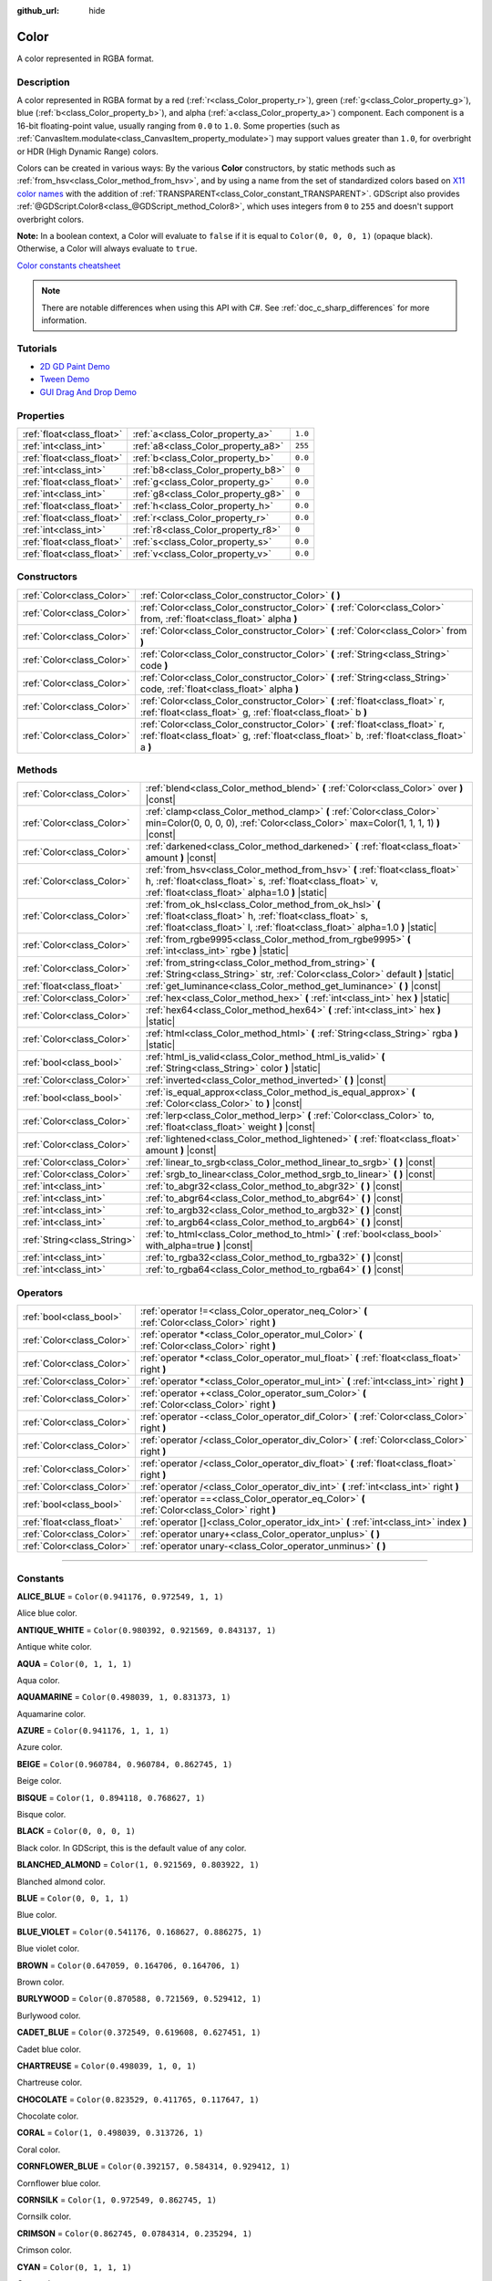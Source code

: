 :github_url: hide

.. DO NOT EDIT THIS FILE!!!
.. Generated automatically from Godot engine sources.
.. Generator: https://github.com/godotengine/godot/tree/master/doc/tools/make_rst.py.
.. XML source: https://github.com/godotengine/godot/tree/master/doc/classes/Color.xml.

.. _class_Color:

Color
=====

A color represented in RGBA format.

.. rst-class:: classref-introduction-group

Description
-----------

A color represented in RGBA format by a red (:ref:`r<class_Color_property_r>`), green (:ref:`g<class_Color_property_g>`), blue (:ref:`b<class_Color_property_b>`), and alpha (:ref:`a<class_Color_property_a>`) component. Each component is a 16-bit floating-point value, usually ranging from ``0.0`` to ``1.0``. Some properties (such as :ref:`CanvasItem.modulate<class_CanvasItem_property_modulate>`) may support values greater than ``1.0``, for overbright or HDR (High Dynamic Range) colors.

Colors can be created in various ways: By the various **Color** constructors, by static methods such as :ref:`from_hsv<class_Color_method_from_hsv>`, and by using a name from the set of standardized colors based on `X11 color names <https://en.wikipedia.org/wiki/X11_color_names>`__ with the addition of :ref:`TRANSPARENT<class_Color_constant_TRANSPARENT>`. GDScript also provides :ref:`@GDScript.Color8<class_@GDScript_method_Color8>`, which uses integers from ``0`` to ``255`` and doesn't support overbright colors.

\ **Note:** In a boolean context, a Color will evaluate to ``false`` if it is equal to ``Color(0, 0, 0, 1)`` (opaque black). Otherwise, a Color will always evaluate to ``true``.

\ `Color constants cheatsheet <https://raw.githubusercontent.com/godotengine/godot-docs/master/img/color_constants.png>`__

.. note::

	There are notable differences when using this API with C#. See :ref:`doc_c_sharp_differences` for more information.

.. rst-class:: classref-introduction-group

Tutorials
---------

- `2D GD Paint Demo <https://godotengine.org/asset-library/asset/517>`__

- `Tween Demo <https://godotengine.org/asset-library/asset/146>`__

- `GUI Drag And Drop Demo <https://godotengine.org/asset-library/asset/133>`__

.. rst-class:: classref-reftable-group

Properties
----------

.. table::
   :widths: auto

   +---------------------------+------------------------------------+---------+
   | :ref:`float<class_float>` | :ref:`a<class_Color_property_a>`   | ``1.0`` |
   +---------------------------+------------------------------------+---------+
   | :ref:`int<class_int>`     | :ref:`a8<class_Color_property_a8>` | ``255`` |
   +---------------------------+------------------------------------+---------+
   | :ref:`float<class_float>` | :ref:`b<class_Color_property_b>`   | ``0.0`` |
   +---------------------------+------------------------------------+---------+
   | :ref:`int<class_int>`     | :ref:`b8<class_Color_property_b8>` | ``0``   |
   +---------------------------+------------------------------------+---------+
   | :ref:`float<class_float>` | :ref:`g<class_Color_property_g>`   | ``0.0`` |
   +---------------------------+------------------------------------+---------+
   | :ref:`int<class_int>`     | :ref:`g8<class_Color_property_g8>` | ``0``   |
   +---------------------------+------------------------------------+---------+
   | :ref:`float<class_float>` | :ref:`h<class_Color_property_h>`   | ``0.0`` |
   +---------------------------+------------------------------------+---------+
   | :ref:`float<class_float>` | :ref:`r<class_Color_property_r>`   | ``0.0`` |
   +---------------------------+------------------------------------+---------+
   | :ref:`int<class_int>`     | :ref:`r8<class_Color_property_r8>` | ``0``   |
   +---------------------------+------------------------------------+---------+
   | :ref:`float<class_float>` | :ref:`s<class_Color_property_s>`   | ``0.0`` |
   +---------------------------+------------------------------------+---------+
   | :ref:`float<class_float>` | :ref:`v<class_Color_property_v>`   | ``0.0`` |
   +---------------------------+------------------------------------+---------+

.. rst-class:: classref-reftable-group

Constructors
------------

.. table::
   :widths: auto

   +---------------------------+----------------------------------------------------------------------------------------------------------------------------------------------------------------------------+
   | :ref:`Color<class_Color>` | :ref:`Color<class_Color_constructor_Color>` **(** **)**                                                                                                                    |
   +---------------------------+----------------------------------------------------------------------------------------------------------------------------------------------------------------------------+
   | :ref:`Color<class_Color>` | :ref:`Color<class_Color_constructor_Color>` **(** :ref:`Color<class_Color>` from, :ref:`float<class_float>` alpha **)**                                                    |
   +---------------------------+----------------------------------------------------------------------------------------------------------------------------------------------------------------------------+
   | :ref:`Color<class_Color>` | :ref:`Color<class_Color_constructor_Color>` **(** :ref:`Color<class_Color>` from **)**                                                                                     |
   +---------------------------+----------------------------------------------------------------------------------------------------------------------------------------------------------------------------+
   | :ref:`Color<class_Color>` | :ref:`Color<class_Color_constructor_Color>` **(** :ref:`String<class_String>` code **)**                                                                                   |
   +---------------------------+----------------------------------------------------------------------------------------------------------------------------------------------------------------------------+
   | :ref:`Color<class_Color>` | :ref:`Color<class_Color_constructor_Color>` **(** :ref:`String<class_String>` code, :ref:`float<class_float>` alpha **)**                                                  |
   +---------------------------+----------------------------------------------------------------------------------------------------------------------------------------------------------------------------+
   | :ref:`Color<class_Color>` | :ref:`Color<class_Color_constructor_Color>` **(** :ref:`float<class_float>` r, :ref:`float<class_float>` g, :ref:`float<class_float>` b **)**                              |
   +---------------------------+----------------------------------------------------------------------------------------------------------------------------------------------------------------------------+
   | :ref:`Color<class_Color>` | :ref:`Color<class_Color_constructor_Color>` **(** :ref:`float<class_float>` r, :ref:`float<class_float>` g, :ref:`float<class_float>` b, :ref:`float<class_float>` a **)** |
   +---------------------------+----------------------------------------------------------------------------------------------------------------------------------------------------------------------------+

.. rst-class:: classref-reftable-group

Methods
-------

.. table::
   :widths: auto

   +-----------------------------+----------------------------------------------------------------------------------------------------------------------------------------------------------------------------------------------------+
   | :ref:`Color<class_Color>`   | :ref:`blend<class_Color_method_blend>` **(** :ref:`Color<class_Color>` over **)** |const|                                                                                                          |
   +-----------------------------+----------------------------------------------------------------------------------------------------------------------------------------------------------------------------------------------------+
   | :ref:`Color<class_Color>`   | :ref:`clamp<class_Color_method_clamp>` **(** :ref:`Color<class_Color>` min=Color(0, 0, 0, 0), :ref:`Color<class_Color>` max=Color(1, 1, 1, 1) **)** |const|                                        |
   +-----------------------------+----------------------------------------------------------------------------------------------------------------------------------------------------------------------------------------------------+
   | :ref:`Color<class_Color>`   | :ref:`darkened<class_Color_method_darkened>` **(** :ref:`float<class_float>` amount **)** |const|                                                                                                  |
   +-----------------------------+----------------------------------------------------------------------------------------------------------------------------------------------------------------------------------------------------+
   | :ref:`Color<class_Color>`   | :ref:`from_hsv<class_Color_method_from_hsv>` **(** :ref:`float<class_float>` h, :ref:`float<class_float>` s, :ref:`float<class_float>` v, :ref:`float<class_float>` alpha=1.0 **)** |static|       |
   +-----------------------------+----------------------------------------------------------------------------------------------------------------------------------------------------------------------------------------------------+
   | :ref:`Color<class_Color>`   | :ref:`from_ok_hsl<class_Color_method_from_ok_hsl>` **(** :ref:`float<class_float>` h, :ref:`float<class_float>` s, :ref:`float<class_float>` l, :ref:`float<class_float>` alpha=1.0 **)** |static| |
   +-----------------------------+----------------------------------------------------------------------------------------------------------------------------------------------------------------------------------------------------+
   | :ref:`Color<class_Color>`   | :ref:`from_rgbe9995<class_Color_method_from_rgbe9995>` **(** :ref:`int<class_int>` rgbe **)** |static|                                                                                             |
   +-----------------------------+----------------------------------------------------------------------------------------------------------------------------------------------------------------------------------------------------+
   | :ref:`Color<class_Color>`   | :ref:`from_string<class_Color_method_from_string>` **(** :ref:`String<class_String>` str, :ref:`Color<class_Color>` default **)** |static|                                                         |
   +-----------------------------+----------------------------------------------------------------------------------------------------------------------------------------------------------------------------------------------------+
   | :ref:`float<class_float>`   | :ref:`get_luminance<class_Color_method_get_luminance>` **(** **)** |const|                                                                                                                         |
   +-----------------------------+----------------------------------------------------------------------------------------------------------------------------------------------------------------------------------------------------+
   | :ref:`Color<class_Color>`   | :ref:`hex<class_Color_method_hex>` **(** :ref:`int<class_int>` hex **)** |static|                                                                                                                  |
   +-----------------------------+----------------------------------------------------------------------------------------------------------------------------------------------------------------------------------------------------+
   | :ref:`Color<class_Color>`   | :ref:`hex64<class_Color_method_hex64>` **(** :ref:`int<class_int>` hex **)** |static|                                                                                                              |
   +-----------------------------+----------------------------------------------------------------------------------------------------------------------------------------------------------------------------------------------------+
   | :ref:`Color<class_Color>`   | :ref:`html<class_Color_method_html>` **(** :ref:`String<class_String>` rgba **)** |static|                                                                                                         |
   +-----------------------------+----------------------------------------------------------------------------------------------------------------------------------------------------------------------------------------------------+
   | :ref:`bool<class_bool>`     | :ref:`html_is_valid<class_Color_method_html_is_valid>` **(** :ref:`String<class_String>` color **)** |static|                                                                                      |
   +-----------------------------+----------------------------------------------------------------------------------------------------------------------------------------------------------------------------------------------------+
   | :ref:`Color<class_Color>`   | :ref:`inverted<class_Color_method_inverted>` **(** **)** |const|                                                                                                                                   |
   +-----------------------------+----------------------------------------------------------------------------------------------------------------------------------------------------------------------------------------------------+
   | :ref:`bool<class_bool>`     | :ref:`is_equal_approx<class_Color_method_is_equal_approx>` **(** :ref:`Color<class_Color>` to **)** |const|                                                                                        |
   +-----------------------------+----------------------------------------------------------------------------------------------------------------------------------------------------------------------------------------------------+
   | :ref:`Color<class_Color>`   | :ref:`lerp<class_Color_method_lerp>` **(** :ref:`Color<class_Color>` to, :ref:`float<class_float>` weight **)** |const|                                                                            |
   +-----------------------------+----------------------------------------------------------------------------------------------------------------------------------------------------------------------------------------------------+
   | :ref:`Color<class_Color>`   | :ref:`lightened<class_Color_method_lightened>` **(** :ref:`float<class_float>` amount **)** |const|                                                                                                |
   +-----------------------------+----------------------------------------------------------------------------------------------------------------------------------------------------------------------------------------------------+
   | :ref:`Color<class_Color>`   | :ref:`linear_to_srgb<class_Color_method_linear_to_srgb>` **(** **)** |const|                                                                                                                       |
   +-----------------------------+----------------------------------------------------------------------------------------------------------------------------------------------------------------------------------------------------+
   | :ref:`Color<class_Color>`   | :ref:`srgb_to_linear<class_Color_method_srgb_to_linear>` **(** **)** |const|                                                                                                                       |
   +-----------------------------+----------------------------------------------------------------------------------------------------------------------------------------------------------------------------------------------------+
   | :ref:`int<class_int>`       | :ref:`to_abgr32<class_Color_method_to_abgr32>` **(** **)** |const|                                                                                                                                 |
   +-----------------------------+----------------------------------------------------------------------------------------------------------------------------------------------------------------------------------------------------+
   | :ref:`int<class_int>`       | :ref:`to_abgr64<class_Color_method_to_abgr64>` **(** **)** |const|                                                                                                                                 |
   +-----------------------------+----------------------------------------------------------------------------------------------------------------------------------------------------------------------------------------------------+
   | :ref:`int<class_int>`       | :ref:`to_argb32<class_Color_method_to_argb32>` **(** **)** |const|                                                                                                                                 |
   +-----------------------------+----------------------------------------------------------------------------------------------------------------------------------------------------------------------------------------------------+
   | :ref:`int<class_int>`       | :ref:`to_argb64<class_Color_method_to_argb64>` **(** **)** |const|                                                                                                                                 |
   +-----------------------------+----------------------------------------------------------------------------------------------------------------------------------------------------------------------------------------------------+
   | :ref:`String<class_String>` | :ref:`to_html<class_Color_method_to_html>` **(** :ref:`bool<class_bool>` with_alpha=true **)** |const|                                                                                             |
   +-----------------------------+----------------------------------------------------------------------------------------------------------------------------------------------------------------------------------------------------+
   | :ref:`int<class_int>`       | :ref:`to_rgba32<class_Color_method_to_rgba32>` **(** **)** |const|                                                                                                                                 |
   +-----------------------------+----------------------------------------------------------------------------------------------------------------------------------------------------------------------------------------------------+
   | :ref:`int<class_int>`       | :ref:`to_rgba64<class_Color_method_to_rgba64>` **(** **)** |const|                                                                                                                                 |
   +-----------------------------+----------------------------------------------------------------------------------------------------------------------------------------------------------------------------------------------------+

.. rst-class:: classref-reftable-group

Operators
---------

.. table::
   :widths: auto

   +---------------------------+------------------------------------------------------------------------------------------------+
   | :ref:`bool<class_bool>`   | :ref:`operator !=<class_Color_operator_neq_Color>` **(** :ref:`Color<class_Color>` right **)** |
   +---------------------------+------------------------------------------------------------------------------------------------+
   | :ref:`Color<class_Color>` | :ref:`operator *<class_Color_operator_mul_Color>` **(** :ref:`Color<class_Color>` right **)**  |
   +---------------------------+------------------------------------------------------------------------------------------------+
   | :ref:`Color<class_Color>` | :ref:`operator *<class_Color_operator_mul_float>` **(** :ref:`float<class_float>` right **)**  |
   +---------------------------+------------------------------------------------------------------------------------------------+
   | :ref:`Color<class_Color>` | :ref:`operator *<class_Color_operator_mul_int>` **(** :ref:`int<class_int>` right **)**        |
   +---------------------------+------------------------------------------------------------------------------------------------+
   | :ref:`Color<class_Color>` | :ref:`operator +<class_Color_operator_sum_Color>` **(** :ref:`Color<class_Color>` right **)**  |
   +---------------------------+------------------------------------------------------------------------------------------------+
   | :ref:`Color<class_Color>` | :ref:`operator -<class_Color_operator_dif_Color>` **(** :ref:`Color<class_Color>` right **)**  |
   +---------------------------+------------------------------------------------------------------------------------------------+
   | :ref:`Color<class_Color>` | :ref:`operator /<class_Color_operator_div_Color>` **(** :ref:`Color<class_Color>` right **)**  |
   +---------------------------+------------------------------------------------------------------------------------------------+
   | :ref:`Color<class_Color>` | :ref:`operator /<class_Color_operator_div_float>` **(** :ref:`float<class_float>` right **)**  |
   +---------------------------+------------------------------------------------------------------------------------------------+
   | :ref:`Color<class_Color>` | :ref:`operator /<class_Color_operator_div_int>` **(** :ref:`int<class_int>` right **)**        |
   +---------------------------+------------------------------------------------------------------------------------------------+
   | :ref:`bool<class_bool>`   | :ref:`operator ==<class_Color_operator_eq_Color>` **(** :ref:`Color<class_Color>` right **)**  |
   +---------------------------+------------------------------------------------------------------------------------------------+
   | :ref:`float<class_float>` | :ref:`operator []<class_Color_operator_idx_int>` **(** :ref:`int<class_int>` index **)**       |
   +---------------------------+------------------------------------------------------------------------------------------------+
   | :ref:`Color<class_Color>` | :ref:`operator unary+<class_Color_operator_unplus>` **(** **)**                                |
   +---------------------------+------------------------------------------------------------------------------------------------+
   | :ref:`Color<class_Color>` | :ref:`operator unary-<class_Color_operator_unminus>` **(** **)**                               |
   +---------------------------+------------------------------------------------------------------------------------------------+

.. rst-class:: classref-section-separator

----

.. rst-class:: classref-descriptions-group

Constants
---------

.. _class_Color_constant_ALICE_BLUE:

.. rst-class:: classref-constant

**ALICE_BLUE** = ``Color(0.941176, 0.972549, 1, 1)``

Alice blue color.

.. _class_Color_constant_ANTIQUE_WHITE:

.. rst-class:: classref-constant

**ANTIQUE_WHITE** = ``Color(0.980392, 0.921569, 0.843137, 1)``

Antique white color.

.. _class_Color_constant_AQUA:

.. rst-class:: classref-constant

**AQUA** = ``Color(0, 1, 1, 1)``

Aqua color.

.. _class_Color_constant_AQUAMARINE:

.. rst-class:: classref-constant

**AQUAMARINE** = ``Color(0.498039, 1, 0.831373, 1)``

Aquamarine color.

.. _class_Color_constant_AZURE:

.. rst-class:: classref-constant

**AZURE** = ``Color(0.941176, 1, 1, 1)``

Azure color.

.. _class_Color_constant_BEIGE:

.. rst-class:: classref-constant

**BEIGE** = ``Color(0.960784, 0.960784, 0.862745, 1)``

Beige color.

.. _class_Color_constant_BISQUE:

.. rst-class:: classref-constant

**BISQUE** = ``Color(1, 0.894118, 0.768627, 1)``

Bisque color.

.. _class_Color_constant_BLACK:

.. rst-class:: classref-constant

**BLACK** = ``Color(0, 0, 0, 1)``

Black color. In GDScript, this is the default value of any color.

.. _class_Color_constant_BLANCHED_ALMOND:

.. rst-class:: classref-constant

**BLANCHED_ALMOND** = ``Color(1, 0.921569, 0.803922, 1)``

Blanched almond color.

.. _class_Color_constant_BLUE:

.. rst-class:: classref-constant

**BLUE** = ``Color(0, 0, 1, 1)``

Blue color.

.. _class_Color_constant_BLUE_VIOLET:

.. rst-class:: classref-constant

**BLUE_VIOLET** = ``Color(0.541176, 0.168627, 0.886275, 1)``

Blue violet color.

.. _class_Color_constant_BROWN:

.. rst-class:: classref-constant

**BROWN** = ``Color(0.647059, 0.164706, 0.164706, 1)``

Brown color.

.. _class_Color_constant_BURLYWOOD:

.. rst-class:: classref-constant

**BURLYWOOD** = ``Color(0.870588, 0.721569, 0.529412, 1)``

Burlywood color.

.. _class_Color_constant_CADET_BLUE:

.. rst-class:: classref-constant

**CADET_BLUE** = ``Color(0.372549, 0.619608, 0.627451, 1)``

Cadet blue color.

.. _class_Color_constant_CHARTREUSE:

.. rst-class:: classref-constant

**CHARTREUSE** = ``Color(0.498039, 1, 0, 1)``

Chartreuse color.

.. _class_Color_constant_CHOCOLATE:

.. rst-class:: classref-constant

**CHOCOLATE** = ``Color(0.823529, 0.411765, 0.117647, 1)``

Chocolate color.

.. _class_Color_constant_CORAL:

.. rst-class:: classref-constant

**CORAL** = ``Color(1, 0.498039, 0.313726, 1)``

Coral color.

.. _class_Color_constant_CORNFLOWER_BLUE:

.. rst-class:: classref-constant

**CORNFLOWER_BLUE** = ``Color(0.392157, 0.584314, 0.929412, 1)``

Cornflower blue color.

.. _class_Color_constant_CORNSILK:

.. rst-class:: classref-constant

**CORNSILK** = ``Color(1, 0.972549, 0.862745, 1)``

Cornsilk color.

.. _class_Color_constant_CRIMSON:

.. rst-class:: classref-constant

**CRIMSON** = ``Color(0.862745, 0.0784314, 0.235294, 1)``

Crimson color.

.. _class_Color_constant_CYAN:

.. rst-class:: classref-constant

**CYAN** = ``Color(0, 1, 1, 1)``

Cyan color.

.. _class_Color_constant_DARK_BLUE:

.. rst-class:: classref-constant

**DARK_BLUE** = ``Color(0, 0, 0.545098, 1)``

Dark blue color.

.. _class_Color_constant_DARK_CYAN:

.. rst-class:: classref-constant

**DARK_CYAN** = ``Color(0, 0.545098, 0.545098, 1)``

Dark cyan color.

.. _class_Color_constant_DARK_GOLDENROD:

.. rst-class:: classref-constant

**DARK_GOLDENROD** = ``Color(0.721569, 0.52549, 0.0431373, 1)``

Dark goldenrod color.

.. _class_Color_constant_DARK_GRAY:

.. rst-class:: classref-constant

**DARK_GRAY** = ``Color(0.662745, 0.662745, 0.662745, 1)``

Dark gray color.

.. _class_Color_constant_DARK_GREEN:

.. rst-class:: classref-constant

**DARK_GREEN** = ``Color(0, 0.392157, 0, 1)``

Dark green color.

.. _class_Color_constant_DARK_KHAKI:

.. rst-class:: classref-constant

**DARK_KHAKI** = ``Color(0.741176, 0.717647, 0.419608, 1)``

Dark khaki color.

.. _class_Color_constant_DARK_MAGENTA:

.. rst-class:: classref-constant

**DARK_MAGENTA** = ``Color(0.545098, 0, 0.545098, 1)``

Dark magenta color.

.. _class_Color_constant_DARK_OLIVE_GREEN:

.. rst-class:: classref-constant

**DARK_OLIVE_GREEN** = ``Color(0.333333, 0.419608, 0.184314, 1)``

Dark olive green color.

.. _class_Color_constant_DARK_ORANGE:

.. rst-class:: classref-constant

**DARK_ORANGE** = ``Color(1, 0.54902, 0, 1)``

Dark orange color.

.. _class_Color_constant_DARK_ORCHID:

.. rst-class:: classref-constant

**DARK_ORCHID** = ``Color(0.6, 0.196078, 0.8, 1)``

Dark orchid color.

.. _class_Color_constant_DARK_RED:

.. rst-class:: classref-constant

**DARK_RED** = ``Color(0.545098, 0, 0, 1)``

Dark red color.

.. _class_Color_constant_DARK_SALMON:

.. rst-class:: classref-constant

**DARK_SALMON** = ``Color(0.913725, 0.588235, 0.478431, 1)``

Dark salmon color.

.. _class_Color_constant_DARK_SEA_GREEN:

.. rst-class:: classref-constant

**DARK_SEA_GREEN** = ``Color(0.560784, 0.737255, 0.560784, 1)``

Dark sea green color.

.. _class_Color_constant_DARK_SLATE_BLUE:

.. rst-class:: classref-constant

**DARK_SLATE_BLUE** = ``Color(0.282353, 0.239216, 0.545098, 1)``

Dark slate blue color.

.. _class_Color_constant_DARK_SLATE_GRAY:

.. rst-class:: classref-constant

**DARK_SLATE_GRAY** = ``Color(0.184314, 0.309804, 0.309804, 1)``

Dark slate gray color.

.. _class_Color_constant_DARK_TURQUOISE:

.. rst-class:: classref-constant

**DARK_TURQUOISE** = ``Color(0, 0.807843, 0.819608, 1)``

Dark turquoise color.

.. _class_Color_constant_DARK_VIOLET:

.. rst-class:: classref-constant

**DARK_VIOLET** = ``Color(0.580392, 0, 0.827451, 1)``

Dark violet color.

.. _class_Color_constant_DEEP_PINK:

.. rst-class:: classref-constant

**DEEP_PINK** = ``Color(1, 0.0784314, 0.576471, 1)``

Deep pink color.

.. _class_Color_constant_DEEP_SKY_BLUE:

.. rst-class:: classref-constant

**DEEP_SKY_BLUE** = ``Color(0, 0.74902, 1, 1)``

Deep sky blue color.

.. _class_Color_constant_DIM_GRAY:

.. rst-class:: classref-constant

**DIM_GRAY** = ``Color(0.411765, 0.411765, 0.411765, 1)``

Dim gray color.

.. _class_Color_constant_DODGER_BLUE:

.. rst-class:: classref-constant

**DODGER_BLUE** = ``Color(0.117647, 0.564706, 1, 1)``

Dodger blue color.

.. _class_Color_constant_FIREBRICK:

.. rst-class:: classref-constant

**FIREBRICK** = ``Color(0.698039, 0.133333, 0.133333, 1)``

Firebrick color.

.. _class_Color_constant_FLORAL_WHITE:

.. rst-class:: classref-constant

**FLORAL_WHITE** = ``Color(1, 0.980392, 0.941176, 1)``

Floral white color.

.. _class_Color_constant_FOREST_GREEN:

.. rst-class:: classref-constant

**FOREST_GREEN** = ``Color(0.133333, 0.545098, 0.133333, 1)``

Forest green color.

.. _class_Color_constant_FUCHSIA:

.. rst-class:: classref-constant

**FUCHSIA** = ``Color(1, 0, 1, 1)``

Fuchsia color.

.. _class_Color_constant_GAINSBORO:

.. rst-class:: classref-constant

**GAINSBORO** = ``Color(0.862745, 0.862745, 0.862745, 1)``

Gainsboro color.

.. _class_Color_constant_GHOST_WHITE:

.. rst-class:: classref-constant

**GHOST_WHITE** = ``Color(0.972549, 0.972549, 1, 1)``

Ghost white color.

.. _class_Color_constant_GOLD:

.. rst-class:: classref-constant

**GOLD** = ``Color(1, 0.843137, 0, 1)``

Gold color.

.. _class_Color_constant_GOLDENROD:

.. rst-class:: classref-constant

**GOLDENROD** = ``Color(0.854902, 0.647059, 0.12549, 1)``

Goldenrod color.

.. _class_Color_constant_GRAY:

.. rst-class:: classref-constant

**GRAY** = ``Color(0.745098, 0.745098, 0.745098, 1)``

Gray color.

.. _class_Color_constant_GREEN:

.. rst-class:: classref-constant

**GREEN** = ``Color(0, 1, 0, 1)``

Green color.

.. _class_Color_constant_GREEN_YELLOW:

.. rst-class:: classref-constant

**GREEN_YELLOW** = ``Color(0.678431, 1, 0.184314, 1)``

Green yellow color.

.. _class_Color_constant_HONEYDEW:

.. rst-class:: classref-constant

**HONEYDEW** = ``Color(0.941176, 1, 0.941176, 1)``

Honeydew color.

.. _class_Color_constant_HOT_PINK:

.. rst-class:: classref-constant

**HOT_PINK** = ``Color(1, 0.411765, 0.705882, 1)``

Hot pink color.

.. _class_Color_constant_INDIAN_RED:

.. rst-class:: classref-constant

**INDIAN_RED** = ``Color(0.803922, 0.360784, 0.360784, 1)``

Indian red color.

.. _class_Color_constant_INDIGO:

.. rst-class:: classref-constant

**INDIGO** = ``Color(0.294118, 0, 0.509804, 1)``

Indigo color.

.. _class_Color_constant_IVORY:

.. rst-class:: classref-constant

**IVORY** = ``Color(1, 1, 0.941176, 1)``

Ivory color.

.. _class_Color_constant_KHAKI:

.. rst-class:: classref-constant

**KHAKI** = ``Color(0.941176, 0.901961, 0.54902, 1)``

Khaki color.

.. _class_Color_constant_LAVENDER:

.. rst-class:: classref-constant

**LAVENDER** = ``Color(0.901961, 0.901961, 0.980392, 1)``

Lavender color.

.. _class_Color_constant_LAVENDER_BLUSH:

.. rst-class:: classref-constant

**LAVENDER_BLUSH** = ``Color(1, 0.941176, 0.960784, 1)``

Lavender blush color.

.. _class_Color_constant_LAWN_GREEN:

.. rst-class:: classref-constant

**LAWN_GREEN** = ``Color(0.486275, 0.988235, 0, 1)``

Lawn green color.

.. _class_Color_constant_LEMON_CHIFFON:

.. rst-class:: classref-constant

**LEMON_CHIFFON** = ``Color(1, 0.980392, 0.803922, 1)``

Lemon chiffon color.

.. _class_Color_constant_LIGHT_BLUE:

.. rst-class:: classref-constant

**LIGHT_BLUE** = ``Color(0.678431, 0.847059, 0.901961, 1)``

Light blue color.

.. _class_Color_constant_LIGHT_CORAL:

.. rst-class:: classref-constant

**LIGHT_CORAL** = ``Color(0.941176, 0.501961, 0.501961, 1)``

Light coral color.

.. _class_Color_constant_LIGHT_CYAN:

.. rst-class:: classref-constant

**LIGHT_CYAN** = ``Color(0.878431, 1, 1, 1)``

Light cyan color.

.. _class_Color_constant_LIGHT_GOLDENROD:

.. rst-class:: classref-constant

**LIGHT_GOLDENROD** = ``Color(0.980392, 0.980392, 0.823529, 1)``

Light goldenrod color.

.. _class_Color_constant_LIGHT_GRAY:

.. rst-class:: classref-constant

**LIGHT_GRAY** = ``Color(0.827451, 0.827451, 0.827451, 1)``

Light gray color.

.. _class_Color_constant_LIGHT_GREEN:

.. rst-class:: classref-constant

**LIGHT_GREEN** = ``Color(0.564706, 0.933333, 0.564706, 1)``

Light green color.

.. _class_Color_constant_LIGHT_PINK:

.. rst-class:: classref-constant

**LIGHT_PINK** = ``Color(1, 0.713726, 0.756863, 1)``

Light pink color.

.. _class_Color_constant_LIGHT_SALMON:

.. rst-class:: classref-constant

**LIGHT_SALMON** = ``Color(1, 0.627451, 0.478431, 1)``

Light salmon color.

.. _class_Color_constant_LIGHT_SEA_GREEN:

.. rst-class:: classref-constant

**LIGHT_SEA_GREEN** = ``Color(0.12549, 0.698039, 0.666667, 1)``

Light sea green color.

.. _class_Color_constant_LIGHT_SKY_BLUE:

.. rst-class:: classref-constant

**LIGHT_SKY_BLUE** = ``Color(0.529412, 0.807843, 0.980392, 1)``

Light sky blue color.

.. _class_Color_constant_LIGHT_SLATE_GRAY:

.. rst-class:: classref-constant

**LIGHT_SLATE_GRAY** = ``Color(0.466667, 0.533333, 0.6, 1)``

Light slate gray color.

.. _class_Color_constant_LIGHT_STEEL_BLUE:

.. rst-class:: classref-constant

**LIGHT_STEEL_BLUE** = ``Color(0.690196, 0.768627, 0.870588, 1)``

Light steel blue color.

.. _class_Color_constant_LIGHT_YELLOW:

.. rst-class:: classref-constant

**LIGHT_YELLOW** = ``Color(1, 1, 0.878431, 1)``

Light yellow color.

.. _class_Color_constant_LIME:

.. rst-class:: classref-constant

**LIME** = ``Color(0, 1, 0, 1)``

Lime color.

.. _class_Color_constant_LIME_GREEN:

.. rst-class:: classref-constant

**LIME_GREEN** = ``Color(0.196078, 0.803922, 0.196078, 1)``

Lime green color.

.. _class_Color_constant_LINEN:

.. rst-class:: classref-constant

**LINEN** = ``Color(0.980392, 0.941176, 0.901961, 1)``

Linen color.

.. _class_Color_constant_MAGENTA:

.. rst-class:: classref-constant

**MAGENTA** = ``Color(1, 0, 1, 1)``

Magenta color.

.. _class_Color_constant_MAROON:

.. rst-class:: classref-constant

**MAROON** = ``Color(0.690196, 0.188235, 0.376471, 1)``

Maroon color.

.. _class_Color_constant_MEDIUM_AQUAMARINE:

.. rst-class:: classref-constant

**MEDIUM_AQUAMARINE** = ``Color(0.4, 0.803922, 0.666667, 1)``

Medium aquamarine color.

.. _class_Color_constant_MEDIUM_BLUE:

.. rst-class:: classref-constant

**MEDIUM_BLUE** = ``Color(0, 0, 0.803922, 1)``

Medium blue color.

.. _class_Color_constant_MEDIUM_ORCHID:

.. rst-class:: classref-constant

**MEDIUM_ORCHID** = ``Color(0.729412, 0.333333, 0.827451, 1)``

Medium orchid color.

.. _class_Color_constant_MEDIUM_PURPLE:

.. rst-class:: classref-constant

**MEDIUM_PURPLE** = ``Color(0.576471, 0.439216, 0.858824, 1)``

Medium purple color.

.. _class_Color_constant_MEDIUM_SEA_GREEN:

.. rst-class:: classref-constant

**MEDIUM_SEA_GREEN** = ``Color(0.235294, 0.701961, 0.443137, 1)``

Medium sea green color.

.. _class_Color_constant_MEDIUM_SLATE_BLUE:

.. rst-class:: classref-constant

**MEDIUM_SLATE_BLUE** = ``Color(0.482353, 0.407843, 0.933333, 1)``

Medium slate blue color.

.. _class_Color_constant_MEDIUM_SPRING_GREEN:

.. rst-class:: classref-constant

**MEDIUM_SPRING_GREEN** = ``Color(0, 0.980392, 0.603922, 1)``

Medium spring green color.

.. _class_Color_constant_MEDIUM_TURQUOISE:

.. rst-class:: classref-constant

**MEDIUM_TURQUOISE** = ``Color(0.282353, 0.819608, 0.8, 1)``

Medium turquoise color.

.. _class_Color_constant_MEDIUM_VIOLET_RED:

.. rst-class:: classref-constant

**MEDIUM_VIOLET_RED** = ``Color(0.780392, 0.0823529, 0.521569, 1)``

Medium violet red color.

.. _class_Color_constant_MIDNIGHT_BLUE:

.. rst-class:: classref-constant

**MIDNIGHT_BLUE** = ``Color(0.0980392, 0.0980392, 0.439216, 1)``

Midnight blue color.

.. _class_Color_constant_MINT_CREAM:

.. rst-class:: classref-constant

**MINT_CREAM** = ``Color(0.960784, 1, 0.980392, 1)``

Mint cream color.

.. _class_Color_constant_MISTY_ROSE:

.. rst-class:: classref-constant

**MISTY_ROSE** = ``Color(1, 0.894118, 0.882353, 1)``

Misty rose color.

.. _class_Color_constant_MOCCASIN:

.. rst-class:: classref-constant

**MOCCASIN** = ``Color(1, 0.894118, 0.709804, 1)``

Moccasin color.

.. _class_Color_constant_NAVAJO_WHITE:

.. rst-class:: classref-constant

**NAVAJO_WHITE** = ``Color(1, 0.870588, 0.678431, 1)``

Navajo white color.

.. _class_Color_constant_NAVY_BLUE:

.. rst-class:: classref-constant

**NAVY_BLUE** = ``Color(0, 0, 0.501961, 1)``

Navy blue color.

.. _class_Color_constant_OLD_LACE:

.. rst-class:: classref-constant

**OLD_LACE** = ``Color(0.992157, 0.960784, 0.901961, 1)``

Old lace color.

.. _class_Color_constant_OLIVE:

.. rst-class:: classref-constant

**OLIVE** = ``Color(0.501961, 0.501961, 0, 1)``

Olive color.

.. _class_Color_constant_OLIVE_DRAB:

.. rst-class:: classref-constant

**OLIVE_DRAB** = ``Color(0.419608, 0.556863, 0.137255, 1)``

Olive drab color.

.. _class_Color_constant_ORANGE:

.. rst-class:: classref-constant

**ORANGE** = ``Color(1, 0.647059, 0, 1)``

Orange color.

.. _class_Color_constant_ORANGE_RED:

.. rst-class:: classref-constant

**ORANGE_RED** = ``Color(1, 0.270588, 0, 1)``

Orange red color.

.. _class_Color_constant_ORCHID:

.. rst-class:: classref-constant

**ORCHID** = ``Color(0.854902, 0.439216, 0.839216, 1)``

Orchid color.

.. _class_Color_constant_PALE_GOLDENROD:

.. rst-class:: classref-constant

**PALE_GOLDENROD** = ``Color(0.933333, 0.909804, 0.666667, 1)``

Pale goldenrod color.

.. _class_Color_constant_PALE_GREEN:

.. rst-class:: classref-constant

**PALE_GREEN** = ``Color(0.596078, 0.984314, 0.596078, 1)``

Pale green color.

.. _class_Color_constant_PALE_TURQUOISE:

.. rst-class:: classref-constant

**PALE_TURQUOISE** = ``Color(0.686275, 0.933333, 0.933333, 1)``

Pale turquoise color.

.. _class_Color_constant_PALE_VIOLET_RED:

.. rst-class:: classref-constant

**PALE_VIOLET_RED** = ``Color(0.858824, 0.439216, 0.576471, 1)``

Pale violet red color.

.. _class_Color_constant_PAPAYA_WHIP:

.. rst-class:: classref-constant

**PAPAYA_WHIP** = ``Color(1, 0.937255, 0.835294, 1)``

Papaya whip color.

.. _class_Color_constant_PEACH_PUFF:

.. rst-class:: classref-constant

**PEACH_PUFF** = ``Color(1, 0.854902, 0.72549, 1)``

Peach puff color.

.. _class_Color_constant_PERU:

.. rst-class:: classref-constant

**PERU** = ``Color(0.803922, 0.521569, 0.247059, 1)``

Peru color.

.. _class_Color_constant_PINK:

.. rst-class:: classref-constant

**PINK** = ``Color(1, 0.752941, 0.796078, 1)``

Pink color.

.. _class_Color_constant_PLUM:

.. rst-class:: classref-constant

**PLUM** = ``Color(0.866667, 0.627451, 0.866667, 1)``

Plum color.

.. _class_Color_constant_POWDER_BLUE:

.. rst-class:: classref-constant

**POWDER_BLUE** = ``Color(0.690196, 0.878431, 0.901961, 1)``

Powder blue color.

.. _class_Color_constant_PURPLE:

.. rst-class:: classref-constant

**PURPLE** = ``Color(0.627451, 0.12549, 0.941176, 1)``

Purple color.

.. _class_Color_constant_REBECCA_PURPLE:

.. rst-class:: classref-constant

**REBECCA_PURPLE** = ``Color(0.4, 0.2, 0.6, 1)``

Rebecca purple color.

.. _class_Color_constant_RED:

.. rst-class:: classref-constant

**RED** = ``Color(1, 0, 0, 1)``

Red color.

.. _class_Color_constant_ROSY_BROWN:

.. rst-class:: classref-constant

**ROSY_BROWN** = ``Color(0.737255, 0.560784, 0.560784, 1)``

Rosy brown color.

.. _class_Color_constant_ROYAL_BLUE:

.. rst-class:: classref-constant

**ROYAL_BLUE** = ``Color(0.254902, 0.411765, 0.882353, 1)``

Royal blue color.

.. _class_Color_constant_SADDLE_BROWN:

.. rst-class:: classref-constant

**SADDLE_BROWN** = ``Color(0.545098, 0.270588, 0.0745098, 1)``

Saddle brown color.

.. _class_Color_constant_SALMON:

.. rst-class:: classref-constant

**SALMON** = ``Color(0.980392, 0.501961, 0.447059, 1)``

Salmon color.

.. _class_Color_constant_SANDY_BROWN:

.. rst-class:: classref-constant

**SANDY_BROWN** = ``Color(0.956863, 0.643137, 0.376471, 1)``

Sandy brown color.

.. _class_Color_constant_SEA_GREEN:

.. rst-class:: classref-constant

**SEA_GREEN** = ``Color(0.180392, 0.545098, 0.341176, 1)``

Sea green color.

.. _class_Color_constant_SEASHELL:

.. rst-class:: classref-constant

**SEASHELL** = ``Color(1, 0.960784, 0.933333, 1)``

Seashell color.

.. _class_Color_constant_SIENNA:

.. rst-class:: classref-constant

**SIENNA** = ``Color(0.627451, 0.321569, 0.176471, 1)``

Sienna color.

.. _class_Color_constant_SILVER:

.. rst-class:: classref-constant

**SILVER** = ``Color(0.752941, 0.752941, 0.752941, 1)``

Silver color.

.. _class_Color_constant_SKY_BLUE:

.. rst-class:: classref-constant

**SKY_BLUE** = ``Color(0.529412, 0.807843, 0.921569, 1)``

Sky blue color.

.. _class_Color_constant_SLATE_BLUE:

.. rst-class:: classref-constant

**SLATE_BLUE** = ``Color(0.415686, 0.352941, 0.803922, 1)``

Slate blue color.

.. _class_Color_constant_SLATE_GRAY:

.. rst-class:: classref-constant

**SLATE_GRAY** = ``Color(0.439216, 0.501961, 0.564706, 1)``

Slate gray color.

.. _class_Color_constant_SNOW:

.. rst-class:: classref-constant

**SNOW** = ``Color(1, 0.980392, 0.980392, 1)``

Snow color.

.. _class_Color_constant_SPRING_GREEN:

.. rst-class:: classref-constant

**SPRING_GREEN** = ``Color(0, 1, 0.498039, 1)``

Spring green color.

.. _class_Color_constant_STEEL_BLUE:

.. rst-class:: classref-constant

**STEEL_BLUE** = ``Color(0.27451, 0.509804, 0.705882, 1)``

Steel blue color.

.. _class_Color_constant_TAN:

.. rst-class:: classref-constant

**TAN** = ``Color(0.823529, 0.705882, 0.54902, 1)``

Tan color.

.. _class_Color_constant_TEAL:

.. rst-class:: classref-constant

**TEAL** = ``Color(0, 0.501961, 0.501961, 1)``

Teal color.

.. _class_Color_constant_THISTLE:

.. rst-class:: classref-constant

**THISTLE** = ``Color(0.847059, 0.74902, 0.847059, 1)``

Thistle color.

.. _class_Color_constant_TOMATO:

.. rst-class:: classref-constant

**TOMATO** = ``Color(1, 0.388235, 0.278431, 1)``

Tomato color.

.. _class_Color_constant_TRANSPARENT:

.. rst-class:: classref-constant

**TRANSPARENT** = ``Color(1, 1, 1, 0)``

Transparent color (white with zero alpha).

.. _class_Color_constant_TURQUOISE:

.. rst-class:: classref-constant

**TURQUOISE** = ``Color(0.25098, 0.878431, 0.815686, 1)``

Turquoise color.

.. _class_Color_constant_VIOLET:

.. rst-class:: classref-constant

**VIOLET** = ``Color(0.933333, 0.509804, 0.933333, 1)``

Violet color.

.. _class_Color_constant_WEB_GRAY:

.. rst-class:: classref-constant

**WEB_GRAY** = ``Color(0.501961, 0.501961, 0.501961, 1)``

Web gray color.

.. _class_Color_constant_WEB_GREEN:

.. rst-class:: classref-constant

**WEB_GREEN** = ``Color(0, 0.501961, 0, 1)``

Web green color.

.. _class_Color_constant_WEB_MAROON:

.. rst-class:: classref-constant

**WEB_MAROON** = ``Color(0.501961, 0, 0, 1)``

Web maroon color.

.. _class_Color_constant_WEB_PURPLE:

.. rst-class:: classref-constant

**WEB_PURPLE** = ``Color(0.501961, 0, 0.501961, 1)``

Web purple color.

.. _class_Color_constant_WHEAT:

.. rst-class:: classref-constant

**WHEAT** = ``Color(0.960784, 0.870588, 0.701961, 1)``

Wheat color.

.. _class_Color_constant_WHITE:

.. rst-class:: classref-constant

**WHITE** = ``Color(1, 1, 1, 1)``

White color.

.. _class_Color_constant_WHITE_SMOKE:

.. rst-class:: classref-constant

**WHITE_SMOKE** = ``Color(0.960784, 0.960784, 0.960784, 1)``

White smoke color.

.. _class_Color_constant_YELLOW:

.. rst-class:: classref-constant

**YELLOW** = ``Color(1, 1, 0, 1)``

Yellow color.

.. _class_Color_constant_YELLOW_GREEN:

.. rst-class:: classref-constant

**YELLOW_GREEN** = ``Color(0.603922, 0.803922, 0.196078, 1)``

Yellow green color.

.. rst-class:: classref-section-separator

----

.. rst-class:: classref-descriptions-group

Property Descriptions
---------------------

.. _class_Color_property_a:

.. rst-class:: classref-property

:ref:`float<class_float>` **a** = ``1.0``

The color's alpha component, typically on the range of 0 to 1. A value of 0 means that the color is fully transparent. A value of 1 means that the color is fully opaque.

.. rst-class:: classref-item-separator

----

.. _class_Color_property_a8:

.. rst-class:: classref-property

:ref:`int<class_int>` **a8** = ``255``

Wrapper for :ref:`a<class_Color_property_a>` that uses the range 0 to 255, instead of 0 to 1.

.. rst-class:: classref-item-separator

----

.. _class_Color_property_b:

.. rst-class:: classref-property

:ref:`float<class_float>` **b** = ``0.0``

The color's blue component, typically on the range of 0 to 1.

.. rst-class:: classref-item-separator

----

.. _class_Color_property_b8:

.. rst-class:: classref-property

:ref:`int<class_int>` **b8** = ``0``

Wrapper for :ref:`b<class_Color_property_b>` that uses the range 0 to 255, instead of 0 to 1.

.. rst-class:: classref-item-separator

----

.. _class_Color_property_g:

.. rst-class:: classref-property

:ref:`float<class_float>` **g** = ``0.0``

The color's green component, typically on the range of 0 to 1.

.. rst-class:: classref-item-separator

----

.. _class_Color_property_g8:

.. rst-class:: classref-property

:ref:`int<class_int>` **g8** = ``0``

Wrapper for :ref:`g<class_Color_property_g>` that uses the range 0 to 255, instead of 0 to 1.

.. rst-class:: classref-item-separator

----

.. _class_Color_property_h:

.. rst-class:: classref-property

:ref:`float<class_float>` **h** = ``0.0``

The HSV hue of this color, on the range 0 to 1.

.. rst-class:: classref-item-separator

----

.. _class_Color_property_r:

.. rst-class:: classref-property

:ref:`float<class_float>` **r** = ``0.0``

The color's red component, typically on the range of 0 to 1.

.. rst-class:: classref-item-separator

----

.. _class_Color_property_r8:

.. rst-class:: classref-property

:ref:`int<class_int>` **r8** = ``0``

Wrapper for :ref:`r<class_Color_property_r>` that uses the range 0 to 255, instead of 0 to 1.

.. rst-class:: classref-item-separator

----

.. _class_Color_property_s:

.. rst-class:: classref-property

:ref:`float<class_float>` **s** = ``0.0``

The HSV saturation of this color, on the range 0 to 1.

.. rst-class:: classref-item-separator

----

.. _class_Color_property_v:

.. rst-class:: classref-property

:ref:`float<class_float>` **v** = ``0.0``

The HSV value (brightness) of this color, on the range 0 to 1.

.. rst-class:: classref-section-separator

----

.. rst-class:: classref-descriptions-group

Constructor Descriptions
------------------------

.. _class_Color_constructor_Color:

.. rst-class:: classref-constructor

:ref:`Color<class_Color>` **Color** **(** **)**

Constructs a default **Color** from opaque black. This is the same as :ref:`BLACK<class_Color_constant_BLACK>`.

\ **Note:** in C#, constructs an empty color with all of its components set to ``0.0`` (transparent black).

.. rst-class:: classref-item-separator

----

.. rst-class:: classref-constructor

:ref:`Color<class_Color>` **Color** **(** :ref:`Color<class_Color>` from, :ref:`float<class_float>` alpha **)**

Constructs a **Color** from the existing color, with :ref:`a<class_Color_property_a>` set to the given ``alpha`` value.


.. tabs::

 .. code-tab:: gdscript

    var red = Color(Color.RED, 0.2) # 20% opaque red.

 .. code-tab:: csharp

    var red = new Color(Colors.Red, 0.2f); // 20% opaque red.



.. rst-class:: classref-item-separator

----

.. rst-class:: classref-constructor

:ref:`Color<class_Color>` **Color** **(** :ref:`Color<class_Color>` from **)**

Constructs a **Color** as a copy of the given **Color**.

.. rst-class:: classref-item-separator

----

.. rst-class:: classref-constructor

:ref:`Color<class_Color>` **Color** **(** :ref:`String<class_String>` code **)**

Constructs a **Color** either from an HTML color code or from a standardized color name. The supported color names are the same as the constants.

.. rst-class:: classref-item-separator

----

.. rst-class:: classref-constructor

:ref:`Color<class_Color>` **Color** **(** :ref:`String<class_String>` code, :ref:`float<class_float>` alpha **)**

Constructs a **Color** either from an HTML color code or from a standardized color name, with ``alpha`` on the range of 0.0 to 1.0. The supported color names are the same as the constants.

.. rst-class:: classref-item-separator

----

.. rst-class:: classref-constructor

:ref:`Color<class_Color>` **Color** **(** :ref:`float<class_float>` r, :ref:`float<class_float>` g, :ref:`float<class_float>` b **)**

Constructs a **Color** from RGB values, typically between 0.0 and 1.0. :ref:`a<class_Color_property_a>` is set to 1.0.


.. tabs::

 .. code-tab:: gdscript

    var color = Color(0.2, 1.0, 0.7) # Similar to `Color8(51, 255, 178, 255)`

 .. code-tab:: csharp

    var color = new Color(0.2f, 1.0f, 0.7f); // Similar to `Color.Color8(51, 255, 178, 255)`



.. rst-class:: classref-item-separator

----

.. rst-class:: classref-constructor

:ref:`Color<class_Color>` **Color** **(** :ref:`float<class_float>` r, :ref:`float<class_float>` g, :ref:`float<class_float>` b, :ref:`float<class_float>` a **)**

Constructs a **Color** from RGBA values, typically between 0.0 and 1.0.


.. tabs::

 .. code-tab:: gdscript

    var color = Color(0.2, 1.0, 0.7, 0.8) # Similar to `Color8(51, 255, 178, 204)`

 .. code-tab:: csharp

    var color = new Color(0.2f, 1.0f, 0.7f, 0.8f); // Similar to `Color.Color8(51, 255, 178, 255, 204)`



.. rst-class:: classref-section-separator

----

.. rst-class:: classref-descriptions-group

Method Descriptions
-------------------

.. _class_Color_method_blend:

.. rst-class:: classref-method

:ref:`Color<class_Color>` **blend** **(** :ref:`Color<class_Color>` over **)** |const|

Returns a new color resulting from overlaying this color over the given color. In a painting program, you can imagine it as the ``over`` color painted over this color (including alpha).


.. tabs::

 .. code-tab:: gdscript

    var bg = Color(0.0, 1.0, 0.0, 0.5) # Green with alpha of 50%
    var fg = Color(1.0, 0.0, 0.0, 0.5) # Red with alpha of 50%
    var blended_color = bg.blend(fg) # Brown with alpha of 75%

 .. code-tab:: csharp

    var bg = new Color(0.0f, 1.0f, 0.0f, 0.5f); // Green with alpha of 50%
    var fg = new Color(1.0f, 0.0f, 0.0f, 0.5f); // Red with alpha of 50%
    Color blendedColor = bg.Blend(fg); // Brown with alpha of 75%



.. rst-class:: classref-item-separator

----

.. _class_Color_method_clamp:

.. rst-class:: classref-method

:ref:`Color<class_Color>` **clamp** **(** :ref:`Color<class_Color>` min=Color(0, 0, 0, 0), :ref:`Color<class_Color>` max=Color(1, 1, 1, 1) **)** |const|

Returns a new color with all components clamped between the components of ``min`` and ``max``, by running :ref:`@GlobalScope.clamp<class_@GlobalScope_method_clamp>` on each component.

.. rst-class:: classref-item-separator

----

.. _class_Color_method_darkened:

.. rst-class:: classref-method

:ref:`Color<class_Color>` **darkened** **(** :ref:`float<class_float>` amount **)** |const|

Returns a new color resulting from making this color darker by the specified ``amount`` (ratio from 0.0 to 1.0). See also :ref:`lightened<class_Color_method_lightened>`.


.. tabs::

 .. code-tab:: gdscript

    var green = Color(0.0, 1.0, 0.0)
    var darkgreen = green.darkened(0.2) # 20% darker than regular green

 .. code-tab:: csharp

    var green = new Color(0.0f, 1.0f, 0.0f);
    Color darkgreen = green.Darkened(0.2f); // 20% darker than regular green



.. rst-class:: classref-item-separator

----

.. _class_Color_method_from_hsv:

.. rst-class:: classref-method

:ref:`Color<class_Color>` **from_hsv** **(** :ref:`float<class_float>` h, :ref:`float<class_float>` s, :ref:`float<class_float>` v, :ref:`float<class_float>` alpha=1.0 **)** |static|

Constructs a color from an `HSV profile <https://en.wikipedia.org/wiki/HSL_and_HSV>`__. The hue (``h``), saturation (``s``), and value (``v``) are typically between 0.0 and 1.0.


.. tabs::

 .. code-tab:: gdscript

    var color = Color.from_hsv(0.58, 0.5, 0.79, 0.8)

 .. code-tab:: csharp

    var color = Color.FromHsv(0.58f, 0.5f, 0.79f, 0.8f);



.. rst-class:: classref-item-separator

----

.. _class_Color_method_from_ok_hsl:

.. rst-class:: classref-method

:ref:`Color<class_Color>` **from_ok_hsl** **(** :ref:`float<class_float>` h, :ref:`float<class_float>` s, :ref:`float<class_float>` l, :ref:`float<class_float>` alpha=1.0 **)** |static|

Constructs a color from an `OK HSL profile <https://bottosson.github.io/posts/colorpicker/>`__. The hue (``h``), saturation (``s``), and lightness (``l``) are typically between 0.0 and 1.0.


.. tabs::

 .. code-tab:: gdscript

    var color = Color.from_ok_hsl(0.58, 0.5, 0.79, 0.8)

 .. code-tab:: csharp

    var color = Color.FromOkHsl(0.58f, 0.5f, 0.79f, 0.8f);



.. rst-class:: classref-item-separator

----

.. _class_Color_method_from_rgbe9995:

.. rst-class:: classref-method

:ref:`Color<class_Color>` **from_rgbe9995** **(** :ref:`int<class_int>` rgbe **)** |static|

Decodes a **Color** from a RGBE9995 format integer. See :ref:`Image.FORMAT_RGBE9995<class_Image_constant_FORMAT_RGBE9995>`.

.. rst-class:: classref-item-separator

----

.. _class_Color_method_from_string:

.. rst-class:: classref-method

:ref:`Color<class_Color>` **from_string** **(** :ref:`String<class_String>` str, :ref:`Color<class_Color>` default **)** |static|

Creates a **Color** from the given string, which can be either an HTML color code or a named color (case-insensitive). Returns ``default`` if the color cannot be inferred from the string.

.. rst-class:: classref-item-separator

----

.. _class_Color_method_get_luminance:

.. rst-class:: classref-method

:ref:`float<class_float>` **get_luminance** **(** **)** |const|

Returns the light intensity of the color, as a value between 0.0 and 1.0 (inclusive). This is useful when determining light or dark color. Colors with a luminance smaller than 0.5 can be generally considered dark.

\ **Note:** :ref:`get_luminance<class_Color_method_get_luminance>` relies on the color being in the linear color space to return an accurate relative luminance value. If the color is in the sRGB color space, use :ref:`srgb_to_linear<class_Color_method_srgb_to_linear>` to convert it to the linear color space first.

.. rst-class:: classref-item-separator

----

.. _class_Color_method_hex:

.. rst-class:: classref-method

:ref:`Color<class_Color>` **hex** **(** :ref:`int<class_int>` hex **)** |static|

Returns the **Color** associated with the provided ``hex`` integer in 32-bit RGBA format (8 bits per channel).

In GDScript and C#, the :ref:`int<class_int>` is best visualized with hexadecimal notation (``"0x"`` prefix, making it ``"0xRRGGBBAA"``).


.. tabs::

 .. code-tab:: gdscript

    var red = Color.hex(0xff0000ff)
    var dark_cyan = Color.hex(0x008b8bff)
    var my_color = Color.hex(0xbbefd2a4)

 .. code-tab:: csharp

    var red = new Color(0xff0000ff);
    var dark_cyan = new Color(0x008b8bff);
    var my_color = new Color(0xbbefd2a4);



.. rst-class:: classref-item-separator

----

.. _class_Color_method_hex64:

.. rst-class:: classref-method

:ref:`Color<class_Color>` **hex64** **(** :ref:`int<class_int>` hex **)** |static|

Returns the **Color** associated with the provided ``hex`` integer in 64-bit RGBA format (16 bits per channel).

In GDScript and C#, the :ref:`int<class_int>` is best visualized with hexadecimal notation (``"0x"`` prefix, making it ``"0xRRRRGGGGBBBBAAAA"``).

.. rst-class:: classref-item-separator

----

.. _class_Color_method_html:

.. rst-class:: classref-method

:ref:`Color<class_Color>` **html** **(** :ref:`String<class_String>` rgba **)** |static|

Returns a new color from ``rgba``, an HTML hexadecimal color string. ``rgba`` is not case-sensitive, and may be prefixed by a hash sign (``#``).

\ ``rgba`` must be a valid three-digit or six-digit hexadecimal color string, and may contain an alpha channel value. If ``rgba`` does not contain an alpha channel value, an alpha channel value of 1.0 is applied. If ``rgba`` is invalid, returns an empty color.


.. tabs::

 .. code-tab:: gdscript

    var blue = Color.html("#0000ff") # blue is Color(0.0, 0.0, 1.0, 1.0)
    var green = Color.html("#0F0")   # green is Color(0.0, 1.0, 0.0, 1.0)
    var col = Color.html("663399cc") # col is Color(0.4, 0.2, 0.6, 0.8)

 .. code-tab:: csharp

    var blue = Color.FromHtml("#0000ff"); // blue is Color(0.0, 0.0, 1.0, 1.0)
    var green = Color.FromHtml("#0F0");   // green is Color(0.0, 1.0, 0.0, 1.0)
    var col = Color.FromHtml("663399cc"); // col is Color(0.4, 0.2, 0.6, 0.8)



.. rst-class:: classref-item-separator

----

.. _class_Color_method_html_is_valid:

.. rst-class:: classref-method

:ref:`bool<class_bool>` **html_is_valid** **(** :ref:`String<class_String>` color **)** |static|

Returns ``true`` if ``color`` is a valid HTML hexadecimal color string. The string must be a hexadecimal value (case-insensitive) of either 3, 4, 6 or 8 digits, and may be prefixed by a hash sign (``#``). This method is identical to :ref:`String.is_valid_html_color<class_String_method_is_valid_html_color>`.


.. tabs::

 .. code-tab:: gdscript

    Color.html_is_valid("#55aaFF")   # Returns true
    Color.html_is_valid("#55AAFF20") # Returns true
    Color.html_is_valid("55AAFF")    # Returns true
    Color.html_is_valid("#F2C")      # Returns true
    
    Color.html_is_valid("#AABBC")    # Returns false
    Color.html_is_valid("#55aaFF5")  # Returns false

 .. code-tab:: csharp

    Color.HtmlIsValid("#55AAFF");   // Returns true
    Color.HtmlIsValid("#55AAFF20"); // Returns true
    Color.HtmlIsValid("55AAFF");    // Returns true
    Color.HtmlIsValid("#F2C");      // Returns true
    
    Color.HtmlIsValid("#AABBC");    // Returns false
    Color.HtmlIsValid("#55aaFF5");  // Returns false



.. rst-class:: classref-item-separator

----

.. _class_Color_method_inverted:

.. rst-class:: classref-method

:ref:`Color<class_Color>` **inverted** **(** **)** |const|

Returns the color with its :ref:`r<class_Color_property_r>`, :ref:`g<class_Color_property_g>`, and :ref:`b<class_Color_property_b>` components inverted (``(1 - r, 1 - g, 1 - b, a)``).


.. tabs::

 .. code-tab:: gdscript

    var black = Color.WHITE.inverted()
    var color = Color(0.3, 0.4, 0.9)
    var inverted_color = color.inverted() # Equivalent to `Color(0.7, 0.6, 0.1)`

 .. code-tab:: csharp

    var black = Colors.White.Inverted();
    var color = new Color(0.3f, 0.4f, 0.9f);
    Color invertedColor = color.Inverted(); // Equivalent to `new Color(0.7f, 0.6f, 0.1f)`



.. rst-class:: classref-item-separator

----

.. _class_Color_method_is_equal_approx:

.. rst-class:: classref-method

:ref:`bool<class_bool>` **is_equal_approx** **(** :ref:`Color<class_Color>` to **)** |const|

Returns ``true`` if this color and ``to`` are approximately equal, by running :ref:`@GlobalScope.is_equal_approx<class_@GlobalScope_method_is_equal_approx>` on each component.

.. rst-class:: classref-item-separator

----

.. _class_Color_method_lerp:

.. rst-class:: classref-method

:ref:`Color<class_Color>` **lerp** **(** :ref:`Color<class_Color>` to, :ref:`float<class_float>` weight **)** |const|

Returns the linear interpolation between this color's components and ``to``'s components. The interpolation factor ``weight`` should be between 0.0 and 1.0 (inclusive). See also :ref:`@GlobalScope.lerp<class_@GlobalScope_method_lerp>`.


.. tabs::

 .. code-tab:: gdscript

    var red = Color(1.0, 0.0, 0.0)
    var aqua = Color(0.0, 1.0, 0.8)
    
    red.lerp(aqua, 0.2) # Returns Color(0.8, 0.2, 0.16)
    red.lerp(aqua, 0.5) # Returns Color(0.5, 0.5, 0.4)
    red.lerp(aqua, 1.0) # Returns Color(0.0, 1.0, 0.8)

 .. code-tab:: csharp

    var red = new Color(1.0f, 0.0f, 0.0f);
    var aqua = new Color(0.0f, 1.0f, 0.8f);
    
    red.Lerp(aqua, 0.2f); // Returns Color(0.8f, 0.2f, 0.16f)
    red.Lerp(aqua, 0.5f); // Returns Color(0.5f, 0.5f, 0.4f)
    red.Lerp(aqua, 1.0f); // Returns Color(0.0f, 1.0f, 0.8f)



.. rst-class:: classref-item-separator

----

.. _class_Color_method_lightened:

.. rst-class:: classref-method

:ref:`Color<class_Color>` **lightened** **(** :ref:`float<class_float>` amount **)** |const|

Returns a new color resulting from making this color lighter by the specified ``amount``, which should be a ratio from 0.0 to 1.0. See also :ref:`darkened<class_Color_method_darkened>`.


.. tabs::

 .. code-tab:: gdscript

    var green = Color(0.0, 1.0, 0.0)
    var light_green = green.lightened(0.2) # 20% lighter than regular green

 .. code-tab:: csharp

    var green = new Color(0.0f, 1.0f, 0.0f);
    Color lightGreen = green.Lightened(0.2f); // 20% lighter than regular green



.. rst-class:: classref-item-separator

----

.. _class_Color_method_linear_to_srgb:

.. rst-class:: classref-method

:ref:`Color<class_Color>` **linear_to_srgb** **(** **)** |const|

Returns the color converted to the `sRGB <https://en.wikipedia.org/wiki/SRGB>`__ color space. This method assumes the original color is in the linear color space. See also :ref:`srgb_to_linear<class_Color_method_srgb_to_linear>` which performs the opposite operation.

.. rst-class:: classref-item-separator

----

.. _class_Color_method_srgb_to_linear:

.. rst-class:: classref-method

:ref:`Color<class_Color>` **srgb_to_linear** **(** **)** |const|

Returns the color converted to the linear color space. This method assumes the original color already is in the sRGB color space. See also :ref:`linear_to_srgb<class_Color_method_linear_to_srgb>` which performs the opposite operation.

.. rst-class:: classref-item-separator

----

.. _class_Color_method_to_abgr32:

.. rst-class:: classref-method

:ref:`int<class_int>` **to_abgr32** **(** **)** |const|

Returns the color converted to a 32-bit integer in ABGR format (each component is 8 bits). ABGR is the reversed version of the default RGBA format.


.. tabs::

 .. code-tab:: gdscript

    var color = Color(1, 0.5, 0.2)
    print(color.to_abgr32()) # Prints 4281565439

 .. code-tab:: csharp

    var color = new Color(1.0f, 0.5f, 0.2f);
    GD.Print(color.ToAbgr32()); // Prints 4281565439



.. rst-class:: classref-item-separator

----

.. _class_Color_method_to_abgr64:

.. rst-class:: classref-method

:ref:`int<class_int>` **to_abgr64** **(** **)** |const|

Returns the color converted to a 64-bit integer in ABGR format (each component is 16 bits). ABGR is the reversed version of the default RGBA format.


.. tabs::

 .. code-tab:: gdscript

    var color = Color(1, 0.5, 0.2)
    print(color.to_abgr64()) # Prints -225178692812801

 .. code-tab:: csharp

    var color = new Color(1.0f, 0.5f, 0.2f);
    GD.Print(color.ToAbgr64()); // Prints -225178692812801



.. rst-class:: classref-item-separator

----

.. _class_Color_method_to_argb32:

.. rst-class:: classref-method

:ref:`int<class_int>` **to_argb32** **(** **)** |const|

Returns the color converted to a 32-bit integer in ARGB format (each component is 8 bits). ARGB is more compatible with DirectX.


.. tabs::

 .. code-tab:: gdscript

    var color = Color(1, 0.5, 0.2)
    print(color.to_argb32()) # Prints 4294934323

 .. code-tab:: csharp

    var color = new Color(1.0f, 0.5f, 0.2f);
    GD.Print(color.ToArgb32()); // Prints 4294934323



.. rst-class:: classref-item-separator

----

.. _class_Color_method_to_argb64:

.. rst-class:: classref-method

:ref:`int<class_int>` **to_argb64** **(** **)** |const|

Returns the color converted to a 64-bit integer in ARGB format (each component is 16 bits). ARGB is more compatible with DirectX.


.. tabs::

 .. code-tab:: gdscript

    var color = Color(1, 0.5, 0.2)
    print(color.to_argb64()) # Prints -2147470541

 .. code-tab:: csharp

    var color = new Color(1.0f, 0.5f, 0.2f);
    GD.Print(color.ToArgb64()); // Prints -2147470541



.. rst-class:: classref-item-separator

----

.. _class_Color_method_to_html:

.. rst-class:: classref-method

:ref:`String<class_String>` **to_html** **(** :ref:`bool<class_bool>` with_alpha=true **)** |const|

Returns the color converted to an HTML hexadecimal color :ref:`String<class_String>` in RGBA format, without the hash (``#``) prefix.

Setting ``with_alpha`` to ``false``, excludes alpha from the hexadecimal string, using RGB format instead of RGBA format.


.. tabs::

 .. code-tab:: gdscript

    var white = Color(1, 1, 1, 0.5)
    var with_alpha = white.to_html() # Returns "ffffff7f"
    var without_alpha = white.to_html(false) # Returns "ffffff"

 .. code-tab:: csharp

    var white = new Color(1, 1, 1, 0.5f);
    string withAlpha = white.ToHtml(); // Returns "ffffff7f"
    string withoutAlpha = white.ToHtml(false); // Returns "ffffff"



.. rst-class:: classref-item-separator

----

.. _class_Color_method_to_rgba32:

.. rst-class:: classref-method

:ref:`int<class_int>` **to_rgba32** **(** **)** |const|

Returns the color converted to a 32-bit integer in RGBA format (each component is 8 bits). RGBA is Godot's default format.


.. tabs::

 .. code-tab:: gdscript

    var color = Color(1, 0.5, 0.2)
    print(color.to_rgba32()) # Prints 4286526463

 .. code-tab:: csharp

    var color = new Color(1, 0.5f, 0.2f);
    GD.Print(color.ToRgba32()); // Prints 4286526463



.. rst-class:: classref-item-separator

----

.. _class_Color_method_to_rgba64:

.. rst-class:: classref-method

:ref:`int<class_int>` **to_rgba64** **(** **)** |const|

Returns the color converted to a 64-bit integer in RGBA format (each component is 16 bits). RGBA is Godot's default format.


.. tabs::

 .. code-tab:: gdscript

    var color = Color(1, 0.5, 0.2)
    print(color.to_rgba64()) # Prints -140736629309441

 .. code-tab:: csharp

    var color = new Color(1, 0.5f, 0.2f);
    GD.Print(color.ToRgba64()); // Prints -140736629309441



.. rst-class:: classref-section-separator

----

.. rst-class:: classref-descriptions-group

Operator Descriptions
---------------------

.. _class_Color_operator_neq_Color:

.. rst-class:: classref-operator

:ref:`bool<class_bool>` **operator !=** **(** :ref:`Color<class_Color>` right **)**

Returns ``true`` if the colors are not exactly equal.

\ **Note:** Due to floating-point precision errors, consider using :ref:`is_equal_approx<class_Color_method_is_equal_approx>` instead, which is more reliable.

.. rst-class:: classref-item-separator

----

.. _class_Color_operator_mul_Color:

.. rst-class:: classref-operator

:ref:`Color<class_Color>` **operator *** **(** :ref:`Color<class_Color>` right **)**

Multiplies each component of the **Color** by the components of the given **Color**.

.. rst-class:: classref-item-separator

----

.. _class_Color_operator_mul_float:

.. rst-class:: classref-operator

:ref:`Color<class_Color>` **operator *** **(** :ref:`float<class_float>` right **)**

Multiplies each component of the **Color** by the given :ref:`float<class_float>`.

.. rst-class:: classref-item-separator

----

.. _class_Color_operator_mul_int:

.. rst-class:: classref-operator

:ref:`Color<class_Color>` **operator *** **(** :ref:`int<class_int>` right **)**

Multiplies each component of the **Color** by the given :ref:`int<class_int>`.

.. rst-class:: classref-item-separator

----

.. _class_Color_operator_sum_Color:

.. rst-class:: classref-operator

:ref:`Color<class_Color>` **operator +** **(** :ref:`Color<class_Color>` right **)**

Adds each component of the **Color** with the components of the given **Color**.

.. rst-class:: classref-item-separator

----

.. _class_Color_operator_dif_Color:

.. rst-class:: classref-operator

:ref:`Color<class_Color>` **operator -** **(** :ref:`Color<class_Color>` right **)**

Subtracts each component of the **Color** by the components of the given **Color**.

.. rst-class:: classref-item-separator

----

.. _class_Color_operator_div_Color:

.. rst-class:: classref-operator

:ref:`Color<class_Color>` **operator /** **(** :ref:`Color<class_Color>` right **)**

Divides each component of the **Color** by the components of the given **Color**.

.. rst-class:: classref-item-separator

----

.. _class_Color_operator_div_float:

.. rst-class:: classref-operator

:ref:`Color<class_Color>` **operator /** **(** :ref:`float<class_float>` right **)**

Divides each component of the **Color** by the given :ref:`float<class_float>`.

.. rst-class:: classref-item-separator

----

.. _class_Color_operator_div_int:

.. rst-class:: classref-operator

:ref:`Color<class_Color>` **operator /** **(** :ref:`int<class_int>` right **)**

Divides each component of the **Color** by the given :ref:`int<class_int>`.

.. rst-class:: classref-item-separator

----

.. _class_Color_operator_eq_Color:

.. rst-class:: classref-operator

:ref:`bool<class_bool>` **operator ==** **(** :ref:`Color<class_Color>` right **)**

Returns ``true`` if the colors are exactly equal.

\ **Note:** Due to floating-point precision errors, consider using :ref:`is_equal_approx<class_Color_method_is_equal_approx>` instead, which is more reliable.

.. rst-class:: classref-item-separator

----

.. _class_Color_operator_idx_int:

.. rst-class:: classref-operator

:ref:`float<class_float>` **operator []** **(** :ref:`int<class_int>` index **)**

Access color components using their index. ``[0]`` is equivalent to :ref:`r<class_Color_property_r>`, ``[1]`` is equivalent to :ref:`g<class_Color_property_g>`, ``[2]`` is equivalent to :ref:`b<class_Color_property_b>`, and ``[3]`` is equivalent to :ref:`a<class_Color_property_a>`.

.. rst-class:: classref-item-separator

----

.. _class_Color_operator_unplus:

.. rst-class:: classref-operator

:ref:`Color<class_Color>` **operator unary+** **(** **)**

Returns the same value as if the ``+`` was not there. Unary ``+`` does nothing, but sometimes it can make your code more readable.

.. rst-class:: classref-item-separator

----

.. _class_Color_operator_unminus:

.. rst-class:: classref-operator

:ref:`Color<class_Color>` **operator unary-** **(** **)**

Inverts the given color. This is equivalent to ``Color.WHITE - c`` or ``Color(1 - c.r, 1 - c.g, 1 - c.b, 1 - c.a)``. Unlike with :ref:`inverted<class_Color_method_inverted>`, the :ref:`a<class_Color_property_a>` component is inverted, too.

.. |virtual| replace:: :abbr:`virtual (This method should typically be overridden by the user to have any effect.)`
.. |const| replace:: :abbr:`const (This method has no side effects. It doesn't modify any of the instance's member variables.)`
.. |vararg| replace:: :abbr:`vararg (This method accepts any number of arguments after the ones described here.)`
.. |constructor| replace:: :abbr:`constructor (This method is used to construct a type.)`
.. |static| replace:: :abbr:`static (This method doesn't need an instance to be called, so it can be called directly using the class name.)`
.. |operator| replace:: :abbr:`operator (This method describes a valid operator to use with this type as left-hand operand.)`
.. |bitfield| replace:: :abbr:`BitField (This value is an integer composed as a bitmask of the following flags.)`
